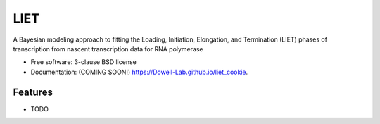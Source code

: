 ====
LIET
====

.. image:: https://img.shields.io/travis/Dowell-Lab/liet_cookie.svg
        :target: https://travis-ci.org/Dowell-Lab/liet_cookie

.. image:: https://img.shields.io/pypi/v/liet_cookie.svg
        :target: https://pypi.python.org/pypi/liet_cookie


A Bayesian modeling approach to fitting the Loading, Initiation, Elongation, and Termination (LIET) phases of transcription from nascent transcription data for RNA polymerase

* Free software: 3-clause BSD license
* Documentation: (COMING SOON!) https://Dowell-Lab.github.io/liet_cookie.

Features
--------

* TODO
